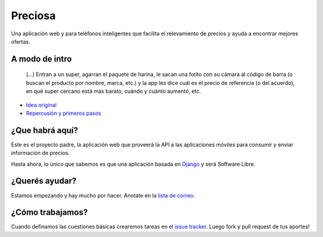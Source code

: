 Preciosa
========

Una aplicación web y para teléfonos inteligentes que facilita el relevamiento de precios y ayuda a encontrar mejores ofertas.


A modo de intro
---------------

    (...) Entran a un super, agarran el paquete de harina, le sacan una fotito con su cámara al código de barra (o buscan el producto por nombre, marca, etc.) y la app les dice cuál es el precio de referencia (o del acuerdo), en qué super cercano está más barato, cuándo y cuánto aumentó, etc.

- `Idea original <http://mgaitan.github.io/posts/mirar-tu-smartphone-para-cuidar.html>`_
- `Repercusión y primeros pasos <http://mgaitan.github.io/posts/hola-preciosa.html>`_

¿Que habrá aquí?
----------------

Este es el proyecto padre, la aplicación web que proveerá la API a las aplicaciones
móviles para consumir y enviar información de precios.

Hasta ahora, lo único que sabemos es que una aplicación basada en Django_ y
será Software Libre.

¿Querés ayudar?
---------------

Estamos empezando y hay mucho por hacer.  Anotate en la `lista de correo`_.

¿Cómo trabajamos?
-----------------

Cuando definamos las cuestiones básicas crearemos tareas en el `issue tracker`_. Luego fork y pull request de tus aportes!


.. _lista de correo: https://groups.google.com/forum/?fromgroups#!forum/preciosa-devs
.. _issue tracker: https://github.com/mgaitan/preciosa/issues
.. _Django: https://www.djangoproject.com/
